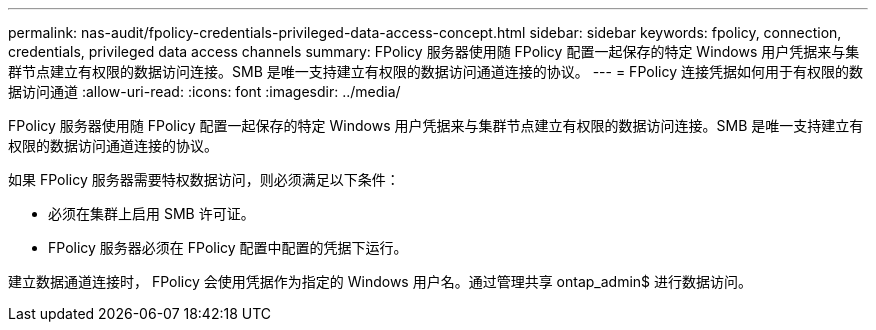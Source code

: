 ---
permalink: nas-audit/fpolicy-credentials-privileged-data-access-concept.html 
sidebar: sidebar 
keywords: fpolicy, connection, credentials, privileged data access channels 
summary: FPolicy 服务器使用随 FPolicy 配置一起保存的特定 Windows 用户凭据来与集群节点建立有权限的数据访问连接。SMB 是唯一支持建立有权限的数据访问通道连接的协议。 
---
= FPolicy 连接凭据如何用于有权限的数据访问通道
:allow-uri-read: 
:icons: font
:imagesdir: ../media/


[role="lead"]
FPolicy 服务器使用随 FPolicy 配置一起保存的特定 Windows 用户凭据来与集群节点建立有权限的数据访问连接。SMB 是唯一支持建立有权限的数据访问通道连接的协议。

如果 FPolicy 服务器需要特权数据访问，则必须满足以下条件：

* 必须在集群上启用 SMB 许可证。
* FPolicy 服务器必须在 FPolicy 配置中配置的凭据下运行。


建立数据通道连接时， FPolicy 会使用凭据作为指定的 Windows 用户名。通过管理共享 ontap_admin$ 进行数据访问。
